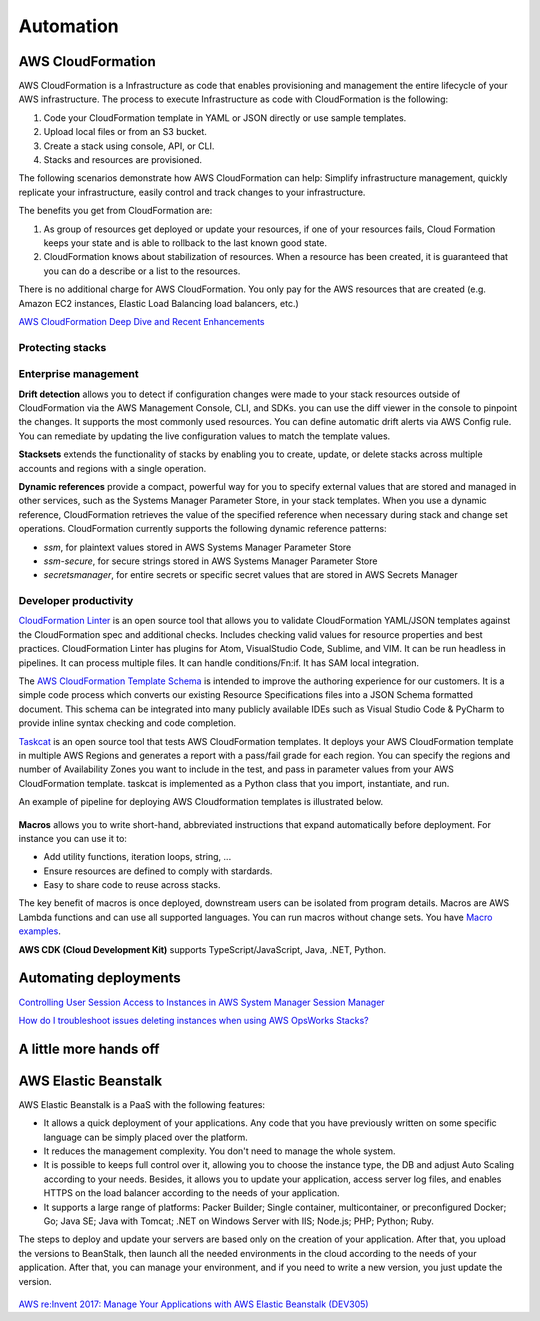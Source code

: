 Automation
##########

AWS CloudFormation
******************

AWS CloudFormation is a Infrastructure as code that enables provisioning and management the entire lifecycle of your AWS infrastructure. The process to execute Infrastructure as code with CloudFormation is the following:

1. Code your CloudFormation template in YAML or JSON directly or use sample templates.

2. Upload local files or from an S3 bucket.

3. Create a stack using console, API, or CLI.

4. Stacks and resources are provisioned.

The following scenarios demonstrate how AWS CloudFormation can help: Simplify infrastructure management, quickly replicate your infrastructure, easily control and track changes to your infrastructure.

The benefits you get from CloudFormation are:

1. As group of resources get deployed or update your resources, if one of your resources fails, Cloud Formation keeps your state and is able to rollback to the last known good state.

2. CloudFormation knows about stabilization of resources. When a resource has been created, it is guaranteed that you can do a describe or a list to the resources.

There is no additional charge for AWS CloudFormation. You only pay for the AWS resources that are created (e.g. Amazon EC2 instances, Elastic Load Balancing load balancers, etc.)

`AWS CloudFormation Deep Dive and Recent Enhancements <https://www.youtube.com/watch?v=d6SJPMdBShI&feature=emb_logo>`_

Protecting stacks
=================


Enterprise management
=====================

**Drift detection** allows you to detect if configuration changes were made to your stack resources outside of CloudFormation via the AWS Management Console, CLI, and SDKs. you can use the diff viewer in the console to pinpoint the changes. It supports the most commonly used resources. You can define automatic drift alerts via AWS Config rule. You can remediate by updating the live configuration values to match the template values.

**Stacksets** extends the functionality of stacks by enabling you to create, update, or delete stacks across multiple accounts and regions with a single operation.

**Dynamic references** provide a compact, powerful way for you to specify external values that are stored and managed in other services, such as the Systems Manager Parameter Store, in your stack templates. When you use a dynamic reference, CloudFormation retrieves the value of the specified reference when necessary during stack and change set operations. CloudFormation currently supports the following dynamic reference patterns:

* *ssm*, for plaintext values stored in AWS Systems Manager Parameter Store

* *ssm-secure*, for secure strings stored in AWS Systems Manager Parameter Store

* *secretsmanager*, for entire secrets or specific secret values that are stored in AWS Secrets Manager

Developer productivity
======================

`CloudFormation Linter <https://github.com/aws-cloudformation/cfn-python-lint>`_ is an open source tool that allows you to validate CloudFormation YAML/JSON templates against the CloudFormation spec and additional checks. Includes checking valid values for resource properties and best practices. CloudFormation Linter has plugins for Atom, VisualStudio Code, Sublime, and VIM. It can be run headless in pipelines. It can process multiple files. It can handle conditions/Fn:if. It has SAM local integration.

The `AWS CloudFormation Template Schema <https://github.com/aws-cloudformation/aws-cloudformation-template-schema>`_ is intended to improve the authoring experience for our customers. It is a simple code process which converts our existing Resource Specifications files into a JSON Schema formatted document. This schema can be integrated into many publicly available IDEs such as Visual Studio Code & PyCharm to provide inline syntax checking and code completion.

`Taskcat <https://github.com/aws-quickstart/taskcat>`_ is an open source tool that tests AWS CloudFormation templates. It deploys your AWS CloudFormation template in multiple AWS Regions and generates a report with a pass/fail grade for each region. You can specify the regions and number of Availability Zones you want to include in the test, and pass in parameter values from your AWS CloudFormation template. taskcat is implemented as a Python class that you import, instantiate, and run.

An example of pipeline for deploying AWS Cloudformation templates is illustrated below.

.. figure:: /automation_d/cpipeline.png
   :align: center
   
	CloudFormation pipeline

**Macros** allows you to write short-hand, abbreviated instructions that expand automatically before deployment. For instance you can use it to:

* Add utility functions, iteration loops, string, ...

* Ensure resources are defined to comply with stardards.

* Easy to share code to reuse across stacks.

The key benefit of macros is once deployed, downstream users can be isolated from program details. Macros are AWS Lambda functions and can use all supported languages. You can run macros without change sets. You have `Macro examples <https://github.com/awslabs/aws-cloudformation-templates/tree/02b38813a38806d1a897b94496b79e156c96b94b/aws/services/CloudFormation/MacrosExamples>`_.

**AWS CDK (Cloud Development Kit)** supports TypeScript/JavaScript, Java, .NET, Python. 

Automating deployments
**********************

`Controlling User Session Access to Instances in AWS System Manager Session Manager <https://www.youtube.com/watch?v=nzjTIjFLiow&feature=emb_logo>`_ 

`How do I troubleshoot issues deleting instances when using AWS OpsWorks Stacks? <https://www.youtube.com/watch?v=LgncEGEf7d0&feature=emb_logo>`_

A little more hands off
***********************

AWS Elastic Beanstalk
*********************

AWS Elastic Beanstalk is a PaaS with the following features:

* It allows a quick deployment of your applications. Any code that you have previously written on some specific language can be simply placed over the platform. 

* It reduces the management complexity. You don't need to manage the whole system.

* It is possible to keeps full control over it, allowing you to choose the instance type, the DB and adjust Auto Scaling according to your needs. Besides, it allows you to update your application, access server log files, and enables HTTPS on the load balancer according to the needs of your application.

* It supports a large range of platforms: Packer Builder; Single container, multicontainer, or preconfigured Docker; Go; Java SE; Java with Tomcat; .NET on Windows Server with IIS; Node.js; PHP; Python; Ruby. 

The steps to deploy and update your servers are based only on the creation of your application. After that, you upload the versions to BeanStalk, then launch all the needed environments in the cloud according to the needs of your application. After that, you can manage your environment, and if you need to write a new version, you just update the version.

.. figure:: /automation_d/deployupdates.png
   :align: center

	Deployment and updates

`AWS re:Invent 2017: Manage Your Applications with AWS Elastic Beanstalk (DEV305) <https://www.youtube.com/watch?v=NhsELnv28NU>`_

